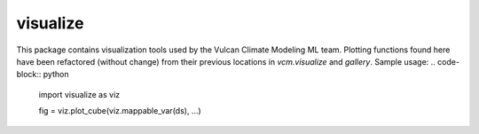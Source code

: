 visualize
---------
This package contains visualization tools used by the Vulcan Climate Modeling ML team.
Plotting functions found here have been refactored (without change) from their previous
locations in `vcm.visualize` and `gallery`. Sample usage:
.. code-block:: python

    import visualize as viz
    
    fig = viz.plot_cube(viz.mappable_var(ds), ...)

